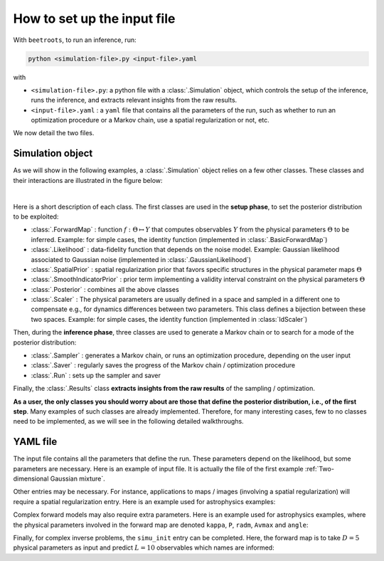 How to set up the input file
============================

With ``beetroots``, to run an inference, run:

.. code-block::

    python <simulation-file>.py <input-file>.yaml

with

* ``<simulation-file>.py``: a python file with a :class:`.Simulation` object, which controls the setup of the inference, runs the inference, and extracts relevant insights from the raw results.
* ``<input-file>.yaml`` : a ``yaml`` file that contains all the parameters of the run, such as whether to run an optimization procedure or a Markov chain, use a spatial regularization or not, etc.

We now detail the two files.

Simulation object
-----------------

As we will show in the following examples, a :class:`.Simulation` object relies on a few other classes.
These classes and their interactions are illustrated in the figure below:

.. image:: img/simulation-structures/abstract.svg
   :width: 100%
   :alt: Main classes involved in a simulation
   :align: center

|

Here is a short description of each class.
The first classes are used in the **setup phase**, to set the posterior distribution to be exploited:

* :class:`.ForwardMap` : function :math:`f : \Theta \mapsto Y` that computes observables :math:`Y` from the physical parameters :math:`\Theta` to be inferred. Example: for simple cases, the identity function (implemented in :class:`.BasicForwardMap`)
* :class:`.Likelihood` : data-fidelity function that depends on the noise model. Example: Gaussian likelihood associated to Gaussian noise (implemented in :class:`.GaussianLikelihood`)
* :class:`.SpatialPrior` : spatial regularization prior that favors specific structures in the physical parameter maps :math:`\Theta`
* :class:`.SmoothIndicatorPrior` : prior term implementing a validity interval constraint on the physical parameters :math:`\Theta`
* :class:`.Posterior` : combines all the above classes
* :class:`.Scaler` : The physical parameters are usually defined in a space and sampled in a different one to compensate e.g., for dynamics differences between two parameters. This class defines a bijection between these two spaces. Example: for simple cases, the identity function (implemented in :class:`IdScaler`)


Then, during the **inference phase**, three classes are used to generate a Markov chain or to search for a mode of the posterior distribution:

* :class:`.Sampler` : generates a Markov chain, or runs an optimization procedure, depending on the user input
* :class:`.Saver` : regularly saves the progress of the Markov chain / optimization procedure
* :class:`.Run` : sets up the sampler and saver

Finally, the :class:`.Results` class **extracts insights from the raw results** of the sampling / optimization.

**As a user, the only classes you should worry about are those that define the posterior distribution, i.e., of the first step**.
Many examples of such classes are already implemented.
Therefore, for many interesting cases, few to no classes need to be implemented, as we will see in the following detailed walkthroughs.


YAML file
---------

The input file contains all the parameters that define the run.
These parameters depend on the likelihood, but some parameters are necessary.
Here is an example of input file.
It is actually the file of the first example :ref:`Two-dimensional Gaussian mixture`.

.. code-block:: yaml
    :caption: input-file.yaml
    :name: input-file-yaml

    simu_init:
        simu_name: "gaussian_mix_pmtm0p1" # str: name of the simulation, is used as folder name for the inference outputs
        max_workers: 10 # int: maximum number of processes that can be run in parallel. Useful to, e.g., accelerate results extraction (step 3)

    # how to exploit the posterior distribution
    to_run_optim_map: false # whether to run an optimization procedure
    to_run_mcmc: true # whether to run a sampling.
    # Note: both can be true. Then beetroots will first run the optimization and then the sampling.

    # prior indicator parameters
    prior_indicator:
        indicator_margin_scale: 1.0e-1 # float: quantifies the penalty for values out of the validity intervals. Smaller values mean higher penalties.
        lower_bounds_lin: # List[float]: lower bounds of the physical parameters (here two)
            - -15.0
            - -15.0
        upper_bounds_lin: # List[float]: upper bounds of the physical parameters (here two)
            - +15.0
            - +15.0

    # parameters of the sampler
    sampling_params:
        mcmc: # "mcmc" or "map", to either run an optimization or a MCMC algorithm. An input file can contain both "mcmc" and "map" entries.
            initial_step_size: 0.5 # float: step size for the PMALA / gradient descent
            extreme_grad: 1.0e-5 # float: RMSProp damping parameter
            history_weight: 0.99 # float: RMSProp exponential decay parameter
            selection_probas: [0.1, 0.9] # List[float]: probabilities (p_mtm, p_pmala) of using each kernel at a step t
            k_mtm: 50 # int: number of candidates considered in the MTM-chromatic Gibbs kernel
            is_stochastic: true # bool: true means MCMC, false means optimization
            compute_correction_term: false # bool: whether to compute the correction term. Only used in MCMC. Slows the code for no visible performance gain. Should be put to false.

    # run parameters
    run_params:
        mcmc: # (or "map")
            N_MCMC: 1 # int: number of Markov chains / optimization procedures to run per posterior distribution
            T_MC: 10_000 # int: length of each Markov chain / optimization procedure
            T_BI: 100 # int: Burn-in phase duration
            plot_1D_chains: true # bool: whether to plot each of the 1-dimensional chains
            plot_2D_chains: true # bool: whether to plot pair-plot 2D-histogram
            plot_ESS: true # bool: whether to plot maps of the efective sample size
            freq_save: 1 # int: frequency of saved iterates. Set to 1.
            list_CI: [68, 90, 95, 99] # List[int] : credibility interval sizes


Other entries may be necessary.
For instance, applications to maps / images (involving a spatial regularization) will require a spatial regularization entry.
Here is an example used for astrophysics examples:

.. code-block:: yaml
    :caption: input-file-spatial-prior.yaml
    :name: input-file-spatial-prior-yaml

    with_spatial_prior: true # bool: whether to use a spoatial regularization
    spatial_prior: # if true, then specify the spatial regularization
        name: "L2-laplacian" # str: type of spatial regularization
        use_next_nearest_neighbors: false # bool: whether to use diagonal neighbors or not
        initial_regu_weights: [0.5, 0.5, 0.5, 0.5, 0.5] # List[float]: spatial regularization weight parameters for each physical parameter map (here 5)


Complex forward models may also require extra parameters.
Here is an example used for astrophysics examples, where the physical parameters involved in the forward map are denoted ``kappa``, ``P``, ``radm``, ``Avmax`` and ``angle``:

.. code-block:: yaml
    :caption: input-file-forward-model.yaml
    :name: input-file-forward-model-yaml

    forward_model:
        forward_model_name: "meudon_pdr_model_dense" # str: name of the forward model to load. Models are stored in ``./data/models``
        force_use_cpu: false # bool: whether to force to use CPU or leave the possibility to use GPU (for neural networks only)
        fixed_params: # List[bool]: must contain all the params in list_names of the Simulation object. The parameter set to ``null`` are inferred, the others are set to the indicated value. Values are set in linear scale.
            kappa: null
            P: null
            radm: null
            Avmax: null
            angle: 0.0
        is_log_scale_params: # List[bool]: defines the scale to work with for each param (either log or lin) (used by the Scaler object)
            kappa: True
            P: True
            radm: True
            Avmax: True
            angle: False


Finally, for complex inverse problems, the ``simu_init`` entry can be completed.
Here, the forward map is to take :math:`D=5` physical parameters as input and predict :math:`L = 10` observables which names are informed:

.. code-block:: yaml
    :caption: input-file-complete-simu-init.yaml
    :name: input-file-complete-simu-init-yaml

    simu_init:
        simu_name: astro_toy_N10 # str: see above
        cloud_name: "astro_toy_N10" # str: name of the cloud, must match the observation file name
        max_workers: 10 # int: see above
        #
        params_names: # Dict[str, str]: pairs of names, with first the variable names, and second the name to be displayed in figures
            kappa: $\kappa$
            P: $P_{th}$
            radm: $G_0$
            Avmax: $A_V^{tot}$
            angle: $\alpha$
        #
        list_lines_fit: # List[str]: list of the observables to be used in the inference
            - "co_v0_j4__v0_j3"
            - "co_v0_j5__v0_j4"
            - "co_v0_j6__v0_j5"
            - "co_v0_j7__v0_j6"
            - "co_v0_j8__v0_j7"
            - "co_v0_j9__v0_j8"
            - "co_v0_j10__v0_j9"
            - "co_v0_j11__v0_j10"
            - "co_v0_j12__v0_j11"
            - "co_v0_j13__v0_j12"
